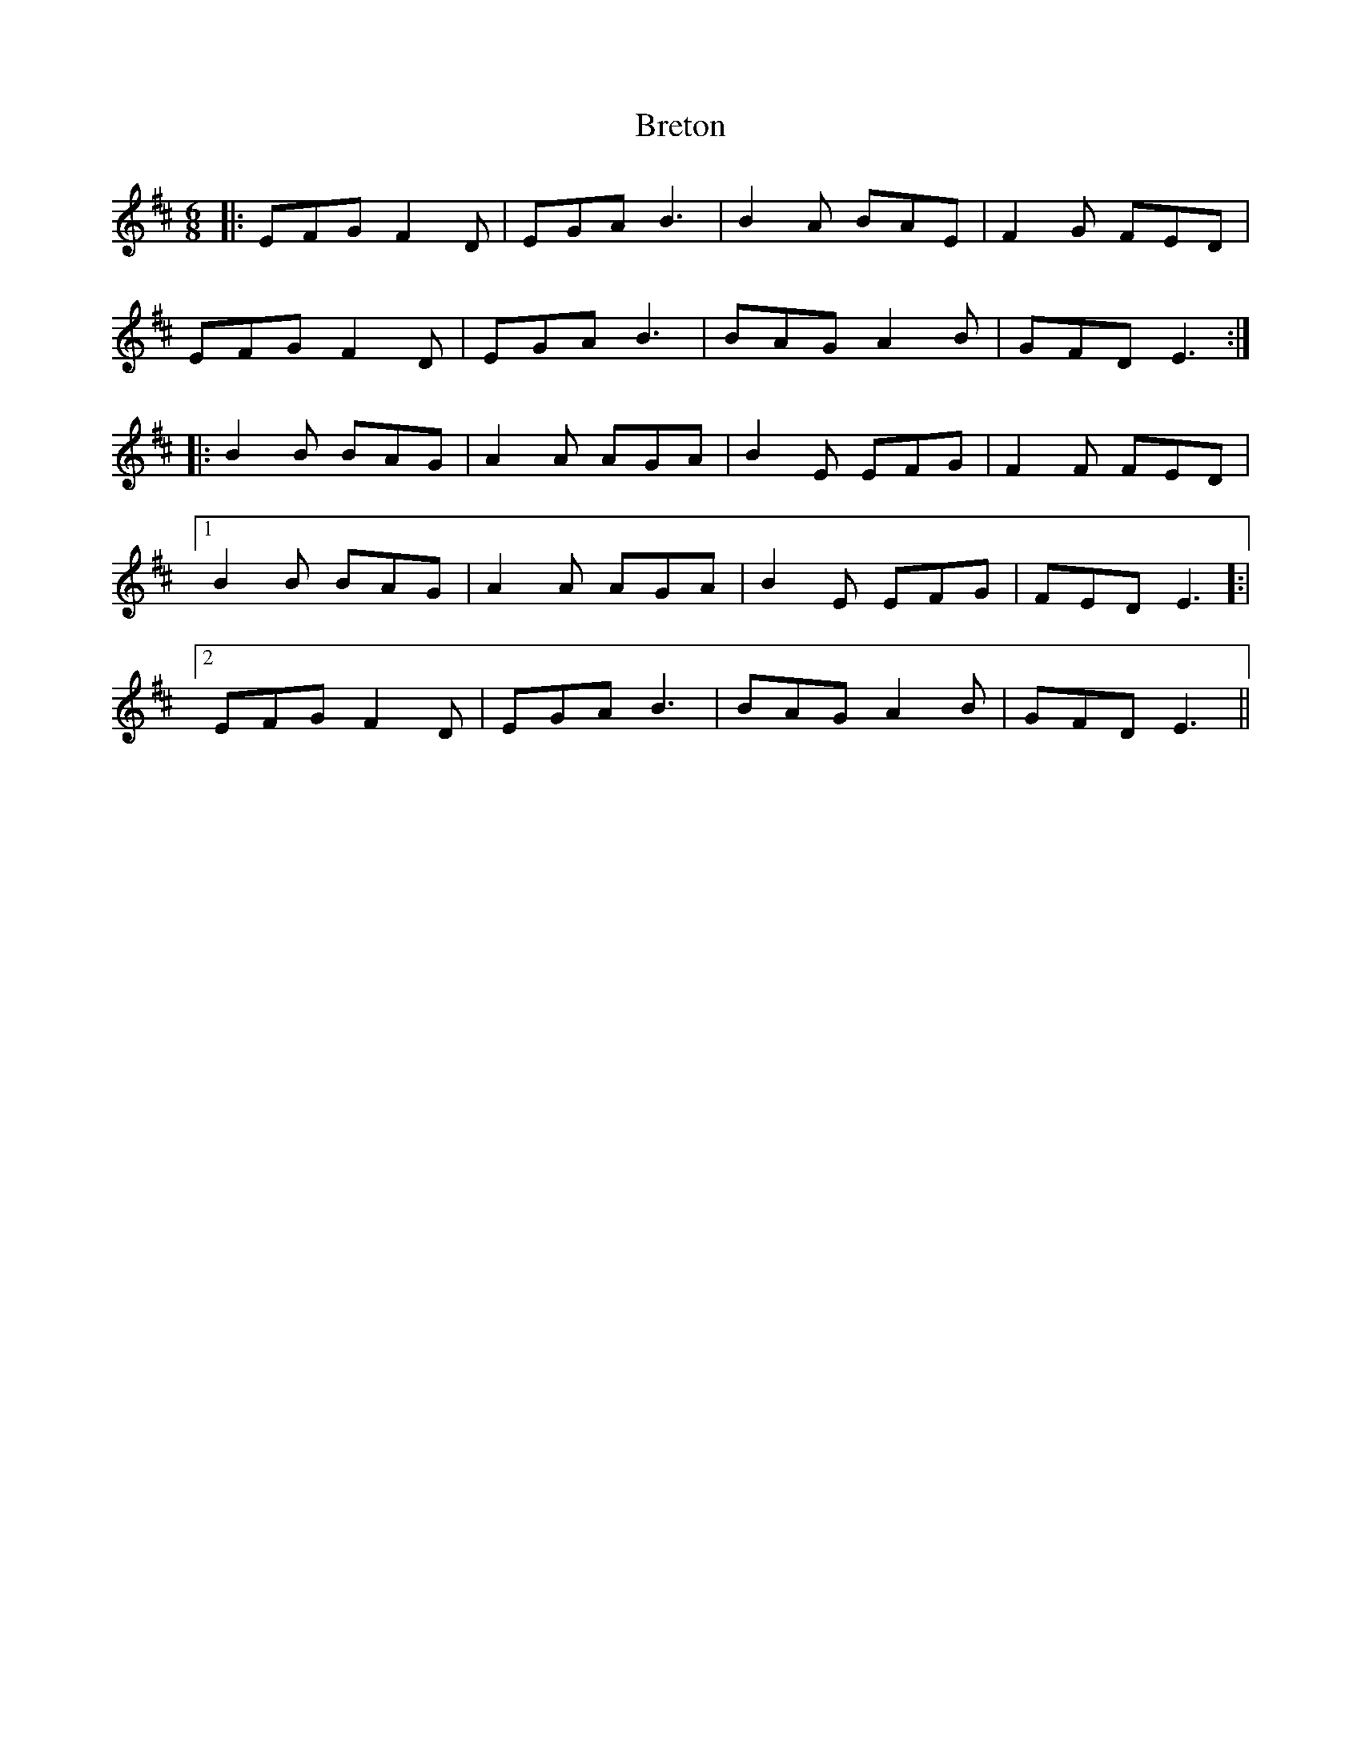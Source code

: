 X: 5004
T: Breton
R: jig
M: 6/8
K: Edorian
|:EFG F2D|EGA B3|B2A BAE|F2G FED|
EFG F2D|EGA B3|BAG A2B|GFD E3:|
|:B2B BAG|A2A AGA|B2E EFG|F2F FED|
[1 B2B BAG|A2A AGA|B2E EFG|FED E3]:|
[2 EFG F2D|EGA B3|BAG A2B|GFD E3||

